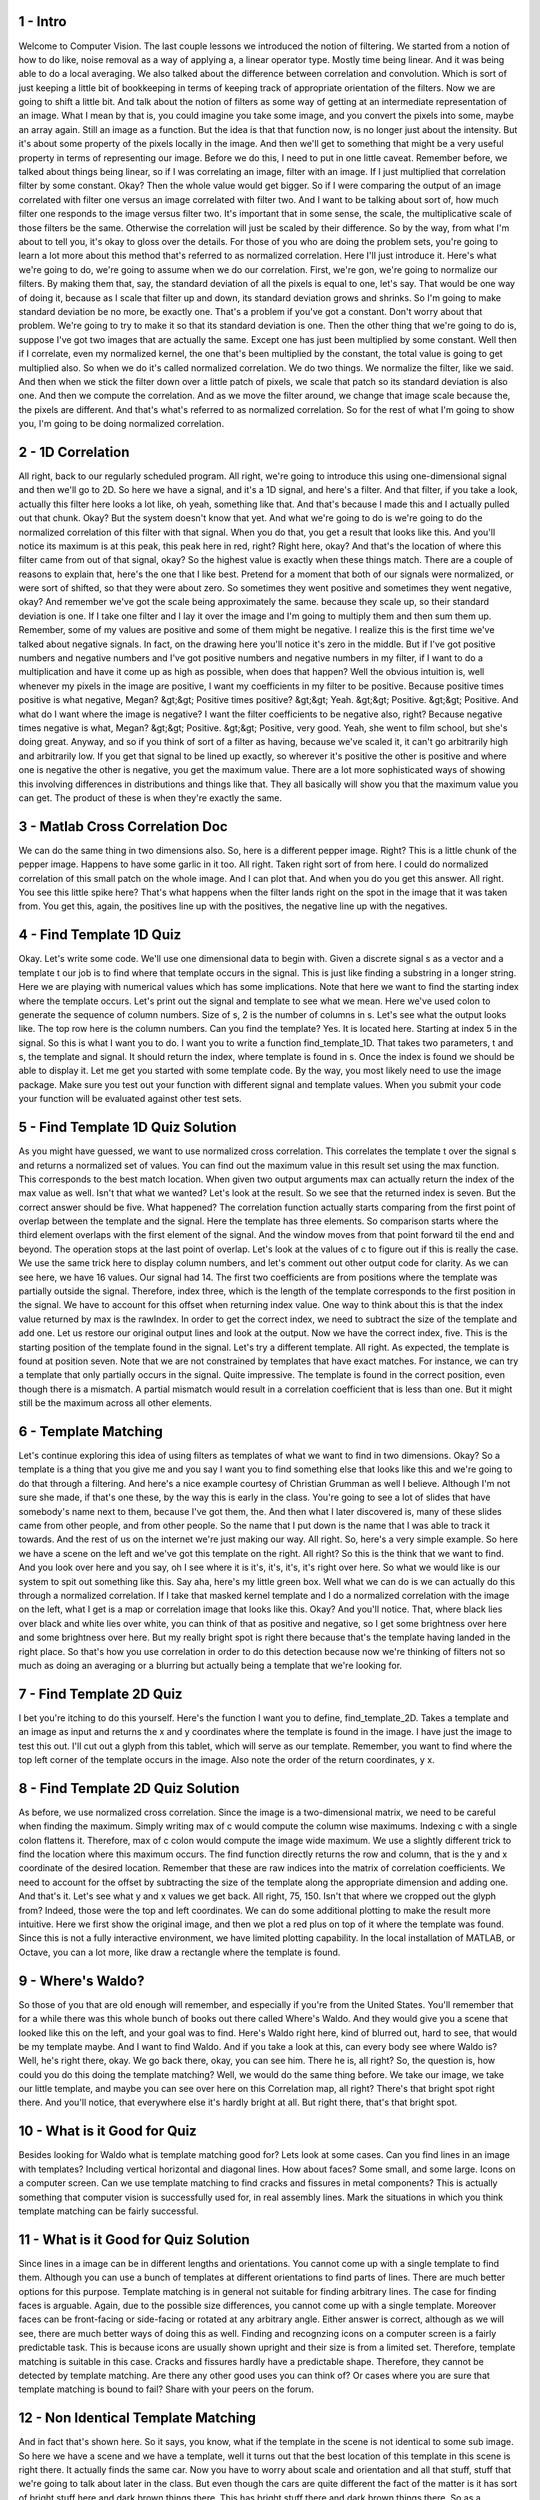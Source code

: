 1 - Intro 
=========
Welcome to Computer Vision.
The last couple lessons we introduced the notion of filtering.
We started from a notion of how to do like,
noise removal as a way of applying a, a linear operator type.
Mostly time being linear.
And it was being able to do a local averaging.
We also talked about the difference between correlation and convolution.
Which is sort of just keeping a little bit of bookkeeping in
terms of keeping track of appropriate orientation of the filters.
Now we are going to shift a little bit.
And talk about the notion of filters as some way of
getting at an intermediate representation of an image.
What I mean by that is, you could imagine you take some image,
and you convert the pixels into some, maybe an array again.
Still an image as a function.
But the idea is that that function now, is no longer just about the intensity.
But it's about some property of the pixels locally in the image.
And then we'll get to something that might be a very useful property in terms of
representing our image.
Before we do this, I need to put in one little caveat.
Remember before, we talked about things being linear,
so if I was correlating an image, filter with an image.
If I just multiplied that correlation filter by some constant.
Okay?
Then the whole value would get bigger.
So if I were comparing the output of an image correlated with
filter one versus an image correlated with filter two.
And I want to be talking about sort of,
how much filter one responds to the image versus filter two.
It's important that in some sense,
the scale, the multiplicative scale of those filters be the same.
Otherwise the correlation will just be scaled by their difference.
So by the way,
from what I'm about to tell you, it's okay to gloss over the details.
For those of you who are doing the problem sets, you're going to learn a lot
more about this method that's referred to as normalized correlation.
Here I'll just introduce it.
Here's what we're going to do, we're going to assume when we do our correlation.
First, we're gon, we're going to normalize our filters.
By making them that,
say, the standard deviation of all the pixels is equal to one, let's say.
That would be one way of doing it, because as I scale that filter up and
down, its standard deviation grows and shrinks.
So I'm going to make standard deviation be no more, be exactly one.
That's a problem if you've got a constant.
Don't worry about that problem.
We're going to try to make it so that its standard deviation is one.
Then the other thing that we're going to do is,
suppose I've got two images that are actually the same.
Except one has just been multiplied by some constant.
Well then if I correlate, even my normalized kernel, the one that's been
multiplied by the constant, the total value is going to get multiplied also.
So when we do it's called normalized correlation.
We do two things.
We normalize the filter, like we said.
And then when we stick the filter down over a little patch of pixels,
we scale that patch so its standard deviation is also one.
And then we compute the correlation.
And as we move the filter around, we change that image scale because the,
the pixels are different.
And that's what's referred to as normalized correlation.
So for the rest of what I'm going to show you,
I'm going to be doing normalized correlation.

2 - 1D Correlation 
==================
All right,
back to our regularly scheduled program.
All right, we're going to introduce
this using one-dimensional signal and
then we'll go to 2D.
So here we have a signal, and
it's a 1D signal, and here's a filter.
And that filter,
if you take a look, actually
this filter here looks a lot like,
oh yeah, something like that.
And that's because I made this and
I actually pulled out that chunk.
Okay?
But the system doesn't know that yet.
And what we're going to do is we're
going to do the normalized correlation
of this filter with that signal.
When you do that,
you get a result that looks like this.
And you'll notice its maximum is at
this peak, this peak here in red, right?
Right here, okay?
And that's the location
of where this filter
came from out of that signal, okay?
So the highest value is exactly
when these things match.
There are a couple of reasons to explain
that, here's the one that I like best.
Pretend for a moment that both of
our signals were normalized, or
were sort of shifted, so
that they were about zero.
So sometimes they went positive and
sometimes they went negative, okay?
And remember we've got the scale
being approximately the same.
because they scale up, so
their standard deviation is one.
If I take one filter and
I lay it over the image and
I'm going to multiply them and
then sum them up.
Remember, some of my values are positive
and some of them might be negative.
I realize this is the first time
we've talked about negative signals.
In fact, on the drawing here you'll
notice it's zero in the middle.
But if I've got positive numbers and
negative numbers and
I've got positive numbers and negative
numbers in my filter, if I want to do
a multiplication and have it come up as
high as possible, when does that happen?
Well the obvious intuition is,
well whenever my pixels in the image
are positive, I want my coefficients
in my filter to be positive.
Because positive times positive
is what negative, Megan?
&gt;&gt; Positive times positive?
&gt;&gt; Yeah.
&gt;&gt; Positive.
&gt;&gt; Positive.
And what do I want where
the image is negative?
I want the filter coefficients
to be negative also, right?
Because negative times negative is what,
Megan?
&gt;&gt; Positive.
&gt;&gt; Positive, very good.
Yeah, she went to film school,
but she's doing great.
Anyway, and so if you think of
sort of a filter as having,
because we've scaled it, it can't go
arbitrarily high and arbitrarily low.
If you get that signal to
be lined up exactly, so
wherever it's positive
the other is positive and
where one is negative the other is
negative, you get the maximum value.
There are a lot more sophisticated
ways of showing this involving
differences in distributions and
things like that.
They all basically will show you
that the maximum value you can get.
The product of these is when
they're exactly the same.

3 - Matlab Cross Correlation Doc 
================================
We can do the same thing in two dimensions also.
So, here is a different pepper image.
Right?
This is a little chunk of the pepper image.
Happens to have some garlic in it too.
All right.
Taken right sort of from here.
I could do normalized correlation of this small patch on the whole image.
And I can plot that.
And when you do you get this answer.
All right. You see this little spike here?
That's what happens when the filter lands right on the spot in the image that it
was taken from.
You get this, again, the positives line up with the positives,
the negative line up with the negatives.

4 - Find Template 1D Quiz 
=========================
Okay. Let's write some code.
We'll use one dimensional data to begin with.
Given a discrete signal s as a vector and
a template t our job is to find where that template occurs in the signal.
This is just like finding a substring in a longer string.
Here we are playing with numerical values which has some implications.
Note that here we want to find the starting index where the template occurs.
Let's print out the signal and template to see what we mean.
Here we've used colon to generate the sequence of column numbers.
Size of s, 2 is the number of columns in s.
Let's see what the output looks like.
The top row here is the column numbers.
Can you find the template?
Yes.
It is located here.
Starting at index 5 in the signal.
So this is what I want you to do.
I want you to write a function find_template_1D.
That takes two parameters, t and s, the template and signal.
It should return the index, where template is found in s.
Once the index is found we should be able to display it.
Let me get you started with some template code.
By the way, you most likely need to use the image package.
Make sure you test out your function with different signal and template values.
When you submit your code your function will be evaluated against other
test sets.

5 - Find Template 1D Quiz Solution 
==================================
As you might have guessed, we want to use normalized cross correlation.
This correlates the template t over the signal s and
returns a normalized set of values.
You can find out the maximum value in this result set using the max function.
This corresponds to the best match location.
When given two output arguments max can actually return the index of
the max value as well.
Isn't that what we wanted?
Let's look at the result.
So we see that the returned index is seven.
But the correct answer should be five.
What happened?
The correlation function actually starts comparing from the first point of
overlap between the template and the signal.
Here the template has three elements.
So comparison starts where the third element overlaps with
the first element of the signal.
And the window moves from that point forward til the end and beyond.
The operation stops at the last point of overlap.
Let's look at the values of c to figure out if this is really the case.
We use the same trick here to display column numbers, and
let's comment out other output code for clarity.
As we can see here, we have 16 values.
Our signal had 14.
The first two coefficients are from positions where the template was
partially outside the signal.
Therefore, index three, which is the length of the template corresponds to
the first position in the signal.
We have to account for this offset when returning index value.
One way to think about this is that the index value returned by
max is the rawIndex.
In order to get the correct index,
we need to subtract the size of the template and add one.
Let us restore our original output lines and look at the output.
Now we have the correct index, five.
This is the starting position of the template found in the signal.
Let's try a different template.
All right.
As expected, the template is found at position seven.
Note that we are not constrained by templates that have exact matches.
For instance, we can try a template that only partially occurs in the signal.
Quite impressive.
The template is found in the correct position, even though there is a mismatch.
A partial mismatch would result in a correlation coefficient that is
less than one.
But it might still be the maximum across all other elements.

6 - Template Matching 
=====================
Let's continue exploring this idea of using filters as
templates of what we want to find in two dimensions.
Okay?
So a template is a thing that you give me and
you say I want you to find something else that looks like this and
we're going to do that through a filtering.
And here's a nice example courtesy of Christian Grumman as well I believe.
Although I'm not sure she made, if that's one these,
by the way this is early in the class.
You're going to see a lot of slides that have somebody's name next to them,
because I've got them, the.
And then what I later discovered is,
many of these slides came from other people, and from other people.
So the name that I put down is the name that I was able to track it towards.
And the rest of us on the internet we're just making our way.
All right.
So, here's a very simple example.
So here we have a scene on the left and we've got this template on the right.
All right? So this is the think that we want to find.
And you look over here and
you say, oh I see where it is it's, it's, it's, it's right over here.
So what we would like is our system to spit out something like this.
Say aha, here's my little green box.
Well what we can do is we can actually do this through a normalized correlation.
If I take that masked kernel template and
I do a normalized correlation with the image on the left, what I get is a map or
correlation image that looks like this.
Okay?
And you'll notice.
That, where black lies over black and
white lies over white, you can think of that as positive and
negative, so I get some brightness over here and some brightness over here.
But my really bright spot is right there
because that's the template having landed in the right place.
So that's how you use correlation in order to do this detection because now
we're thinking of filters not so much as doing an averaging or
a blurring but actually being a template that we're looking for.

7 - Find Template 2D Quiz 
=========================
I bet you're itching to do this yourself.
Here's the function I want you to define, find_template_2D.
Takes a template and an image as input and
returns the x and y coordinates where the template is found in the image.
I have just the image to test this out.
I'll cut out a glyph from this tablet, which will serve as our template.
Remember, you want to find where the top left corner of
the template occurs in the image.
Also note the order of the return coordinates, y x.

8 - Find Template 2D Quiz Solution 
==================================
As before, we use normalized cross correlation.
Since the image is a two-dimensional matrix,
we need to be careful when finding the maximum.
Simply writing max of c would compute the column wise maximums.
Indexing c with a single colon flattens it.
Therefore, max of c colon would compute the image wide maximum.
We use a slightly different trick to find the location where this
maximum occurs.
The find function directly returns the row and
column, that is the y and x coordinate of the desired location.
Remember that these are raw indices into the matrix of correlation coefficients.
We need to account for the offset by subtracting the size of
the template along the appropriate dimension and adding one.
And that's it.
Let's see what y and x values we get back.
All right, 75, 150.
Isn't that where we cropped out the glyph from?
Indeed, those were the top and left coordinates.
We can do some additional plotting to make the result more intuitive.
Here we first show the original image, and
then we plot a red plus on top of it where the template was found.
Since this is not a fully interactive environment,
we have limited plotting capability.
In the local installation of MATLAB, or
Octave, you can a lot more, like draw a rectangle where the template is found.

9 - Where's Waldo? 
==================
So those of you that are old enough will remember, and
especially if you're from the United States.
You'll remember that for
a while there was this whole bunch of books out there called Where's Waldo.
And they would give you a scene that looked like this on the left, and
your goal was to find.
Here's Waldo right here, kind of blurred out,
hard to see, that would be my template maybe.
And I want to find Waldo.
And if you take a look at this, can every body see where Waldo is?
Well, he's right there, okay.
We go back there, okay, you can see him.
There he is, all right?
So, the question is, how could you do this doing the template matching?
Well, we would do the same thing before.
We take our image, we take our little template, and
maybe you can see over here on this Correlation map, all right?
There's that bright spot right there.
And you'll notice, that everywhere else it's hardly bright at all.
But right there, that's that bright spot.

10 - What is it Good for Quiz 
=============================
Besides looking for Waldo what is template matching good for?
Lets look at some cases.
Can you find lines in an image with templates?
Including vertical horizontal and diagonal lines.
How about faces?
Some small, and some large.
Icons on a computer screen.
Can we use template matching to find cracks and fissures in metal components?
This is actually something that computer vision is successfully used for,
in real assembly lines.
Mark the situations in which you think template matching can be
fairly successful.

11 - What is it Good for Quiz Solution 
======================================
Since lines in a image can be in different lengths and orientations.
You cannot come up with a single template to find them.
Although you can use a bunch of templates at different orientations to
find parts of lines.
There are much better options for this purpose.
Template matching is in general not suitable for finding arbitrary lines.
The case for finding faces is arguable.
Again, due to the possible size differences,
you cannot come up with a single template.
Moreover faces can be front-facing or
side-facing or rotated at any arbitrary angle.
Either answer is correct, although as we will see,
there are much better ways of doing this as well.
Finding and recognzing icons on a computer screen is a fairly predictable task.
This is because icons are usually shown upright and
their size is from a limited set.
Therefore, template matching is suitable in this case.
Cracks and fissures hardly have a predictable shape.
Therefore, they cannot be detected by template matching.
Are there any other good uses you can think of?
Or cases where you are sure that template matching is bound to fail?
Share with your peers on the forum.

12 - Non Identical Template Matching 
====================================
And in fact that's shown here.
So it says, you know,
what if the template in the scene is not identical to some sub image.
So here we have a scene and we have a template, well it turns out
that the best location of this template in this scene is right there.
It actually finds the same car.
Now you have to worry about scale and orientation and
all that stuff, stuff that we're going to talk about later in the class.
But even though the cars are quite different the fact of the matter is
it has sort of bright stuff here and dark brown things there.
This has bright stuff there and dark brown things there.
So as a template it's not awful.
So that's using these filters as templates

13 - Normalized Correlation Quiz 
================================
Here's a question for you.
Would this method actually work for finding Waldo in most pictures?
A) yes, normalized correlation is a powerful thing.
B) no, we don't actually have the right template.
C) partially, explain how.

14 - Normalized Correlation Quiz Solution 
=========================================
Whenever I ask you that the answer is always partially explain how and
here's why.
Yes, normalize correlation is powerful if you happen to have the template.
And in here for Waldo, we have the exact template.
How do I know? I actually cut it out of this picture to begin with,
then I made a template out of it.
But if I don't know what Waldo's going to look like.
All right?
So he's got that same dumb hat and the striped shirt, but
he could be bent over, et cetera, whatever.
I don't have the exact right template.
But now think about stepping back and blurring it just a little, so there's
kind of red stuff up here and reddish, whitish, pinkish stuff down below.
So your template is sort of close.
So you might actually be able to get some candidate examples.

15 - End 
========
And actually that ends this lesson.
Essentially we're using filters to localize interesting areas in
the image that have some sort of property that makes the filter respond well.
So what we're going to do going forward is we'll use some special filters to
compute some functions, like smoothing, but
also to sort of find strong responses just like the templates.
And we'll do that actually in the next couple of lessons.

